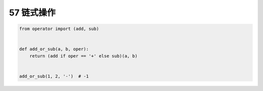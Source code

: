 
57 链式操作
-----------

.. code:: python

   from operator import (add, sub)


   def add_or_sub(a, b, oper):
       return (add if oper == '+' else sub)(a, b)


   add_or_sub(1, 2, '-')  # -1

.. _header-n1590:
